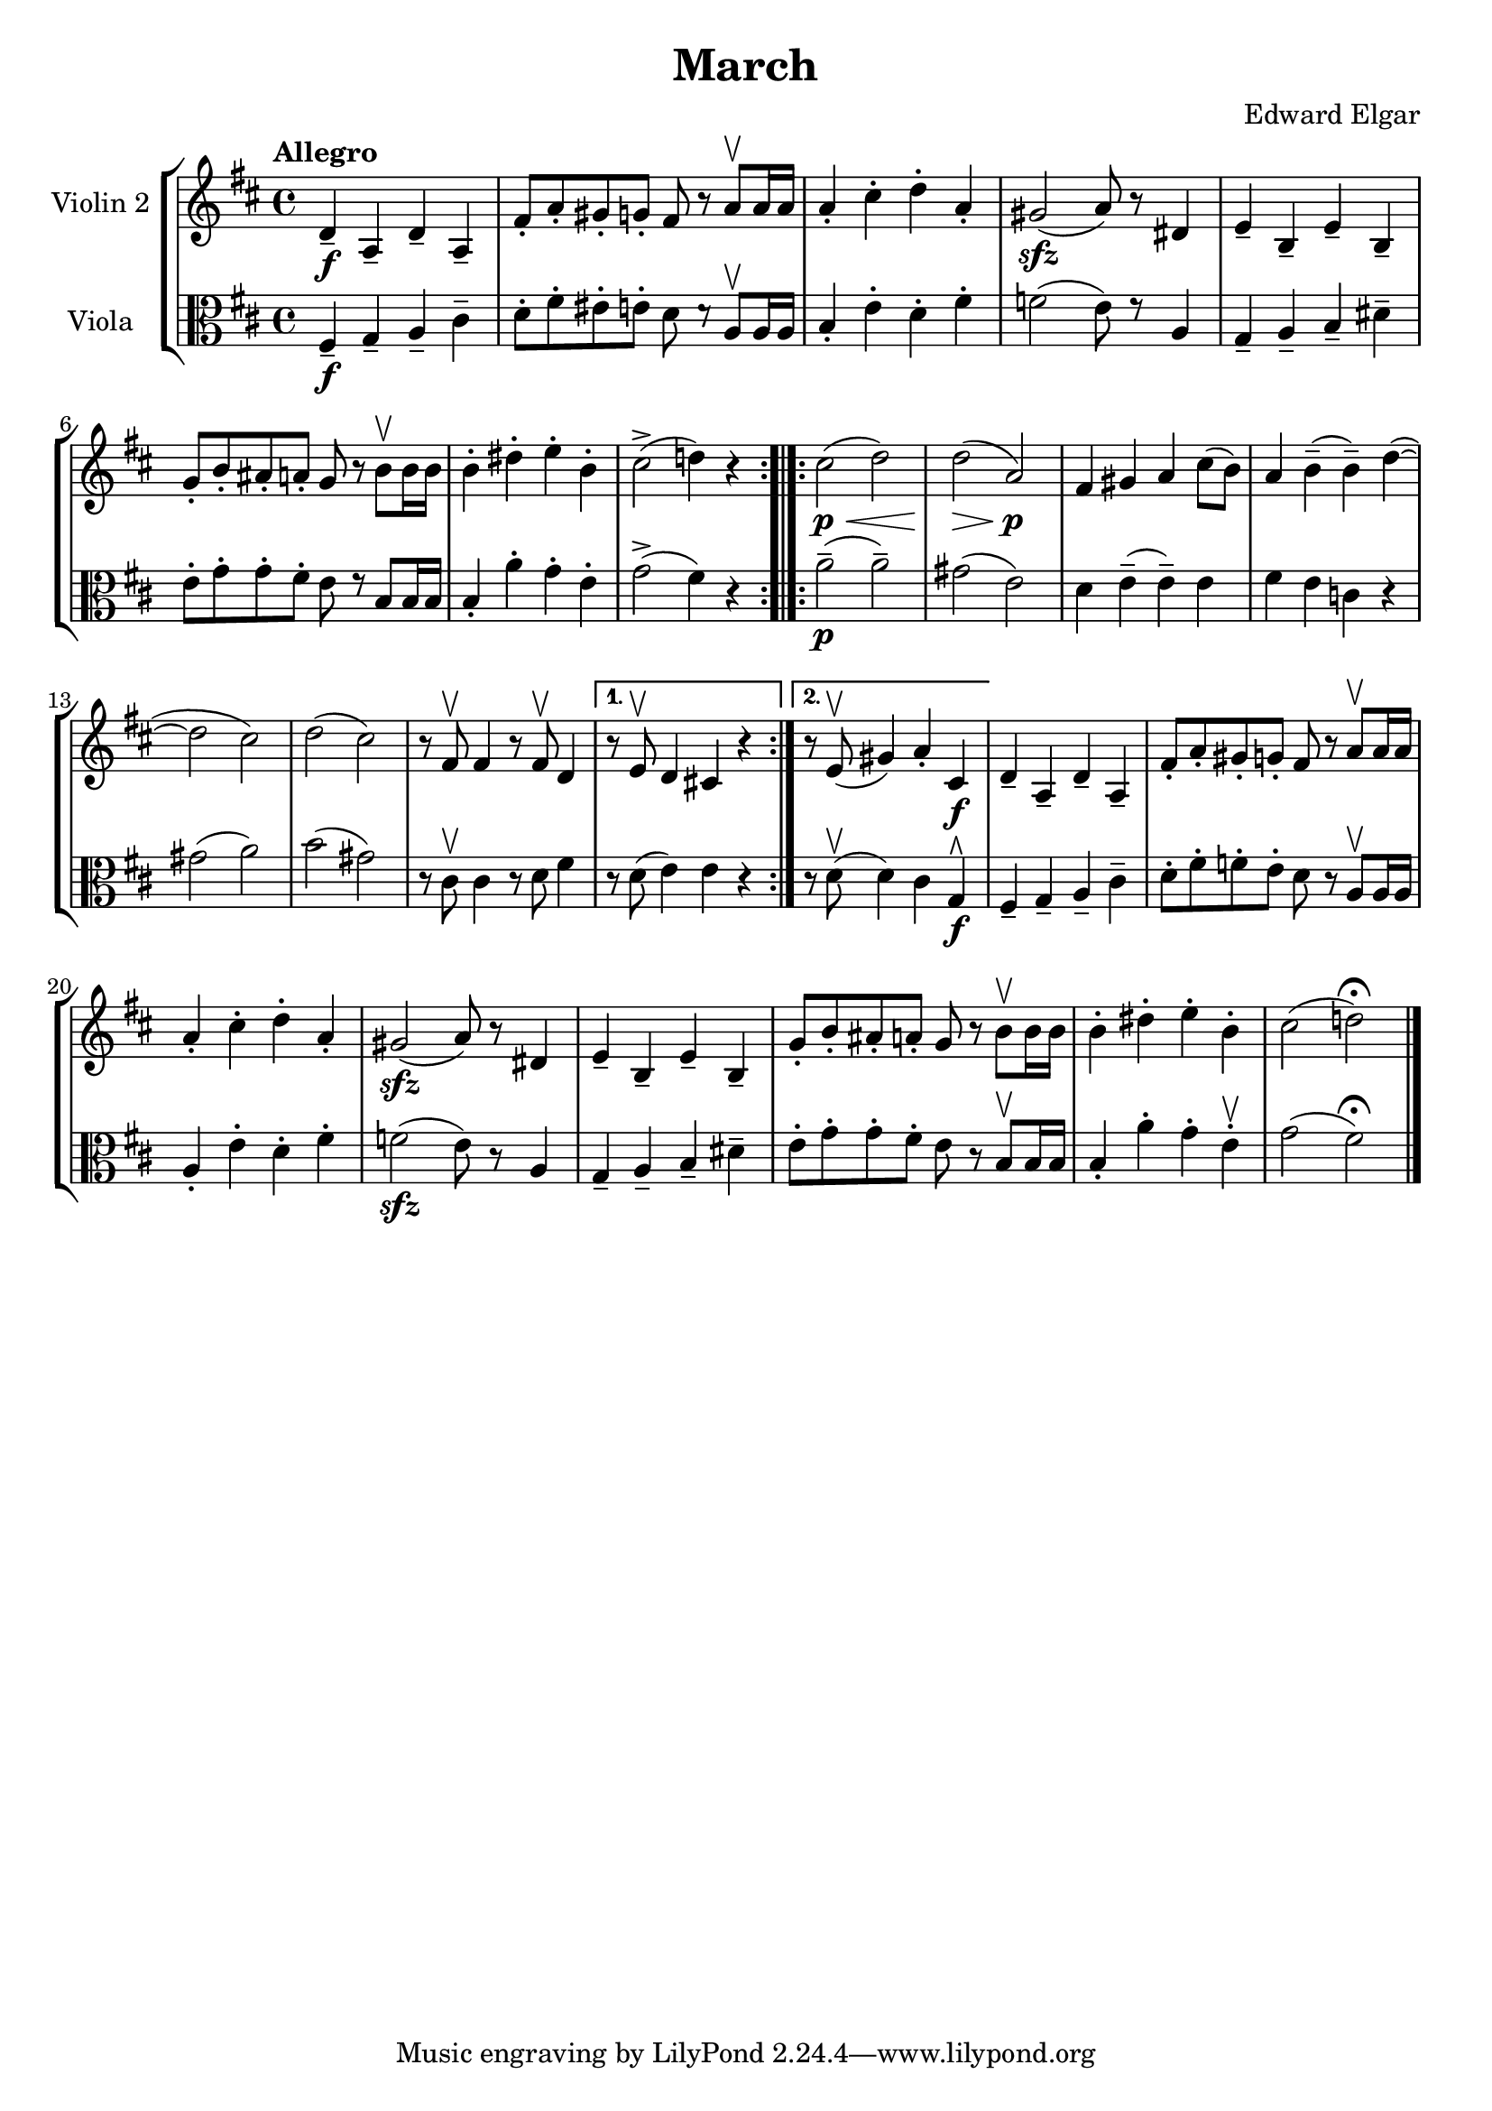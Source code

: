 \version "2.19.83"
\language "español"
rallpoco =
#(make-music 'CrescendoEvent
   'span-direction START
   'span-type 'text
   'span-text "rall. poco a poco")


\header {
  title = "March"
  composer = "Edward Elgar"
  % meter = "Allegro"
}


global= {
  \time 4/4
  \key re \major
  \tempo "Allegro"

}

violinOne = \new Voice \relative do'' {
  \set Staff.instrumentName = #"Violin 1 "

 

  \bar "|."
}

violinTwo = \new Voice \relative do' {
  \set Staff.instrumentName = #"Violin 2 "
  \set Staff.midiInstrument = "violin"

  
  re4-- \f la-- re-- la--
  fas'8-. la-. sols-. sol-. fas r la \upbow la16 la
  la4-. dos-. re-. la-.
  sols2 \sfz (la8) r res,4
  mi-- si-- mi-- si--
  %\break
  sol'8-. si-. las-. la-. sol r si \upbow si16 si
  si4-. res-. mi-. si-.
  
  dos2-> (re!4) r
  %\bar ":|." 
  %\break
  \bar ":.|.:"
  
  \repeat volta 2 { 
    dos2  \p \< (re)
    re \>(la) \p
    %\break
    fas4 sols la dos8 (si)
    la4 si-- (si--) re~ (re2 dos)
    re (dos)
    r8 fas, \upbow fas4 r8 fas \upbow re4
    %\break 
  }
  \alternative{
    {	r8 mi8 \upbow re4 dos! r}
    { 	r8 mi8 \upbow (sols4) la-. dos, \f}
  }
  re-- la-- re-- la--
  fas'8-. la-. sols-. sol-. fas r la \upbow la16 la 
  la4-. dos-. re-. la-.
  %\break
  sols2\sfz  (la8) r res,4
  mi-- si-- mi-- si--
  sol'8-. si-. las-. la-. sol r si \upbow si16 si
  si4-. res-. mi-. si-.
  dos2 (re!) \fermata
  \bar "|." 
}


viola = \new Voice \relative do' {
  \set Staff.instrumentName = #"Viola "
  \set Staff.midiInstrument = "viola"
  \clef alto

  fas,4\f-- sol-- la-- dos--
  re8-. fas-. mis-. mi-. re re\rest la\upbow la16 la 
  si4-. mi-. re-. fas-.
  %\break
  \set Score.currentBarNumber = #4
  fa2( mi8) mi\rest la,4
  sol-- la-- si-- res--
  mi8-. sol-. sol-. fas-. mi mi\rest si si16 si
  si4-. la'-. sol-. mi-.
  %\break
  sol2->( fas4) do\rest 
  \bar ":.|.:"
    \repeat volta 2 { 
  la'2\p--(la--)
  sols(mi)
  re4 mi--(mi--) mi
  fas mi4 do r
  %\break
  sols'2( la)
  si( sols)
  do,8\rest dos\upbow dos4 do8\rest re fas4
    }
  \alternative {
  {do8\rest re( mi4) mi do\rest}
  {}
  }
  %\break
  do8\rest re\upbow( re4) dos sol\rtoe\f
  fas-- sol-- la-- dos--
  re8-. fas-. fa-. mi-. re do\rest la\upbow la16 la
  %\break
  la4-. mi'-. re-. fas-.
  fa2\sfz(mi8) do\rest la4
  sol-- la-- si-- res--
  %\break
  mi8-. sol-. sol-. fas-. mi do\rest  si\upbow si16 si
  si4-. la'-. sol-. mi\upbow-.
  sol2( fas\fermata)\bar "|."

}


\score {
  \new StaffGroup <<
    %\new Staff << \global \violinOne >>
    \new Staff << \global \violinTwo >>
    \new Staff << \global \viola >>
    %\new Staff << \global \cello >>
  >>
  \layout { }
  \midi { }
}